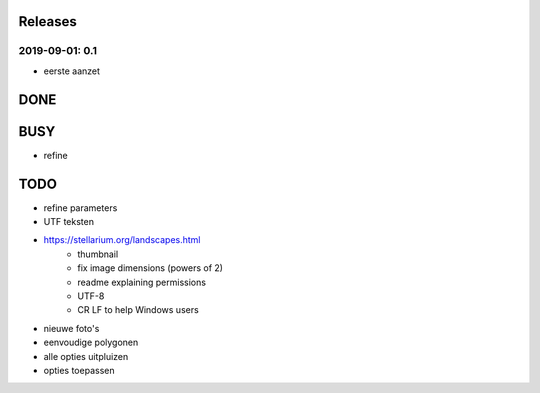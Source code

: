 Releases
========

2019-09-01: 0.1
---------------

- eerste aanzet


DONE
====

BUSY
====

- refine

TODO
====

- refine parameters
- UTF teksten
- https://stellarium.org/landscapes.html
    - thumbnail
    - fix image dimensions (powers of 2)
    - readme explaining permissions
    - UTF-8
    -   CR LF to help Windows users
- nieuwe foto's
- eenvoudige polygonen
- alle opties uitpluizen
- opties toepassen
